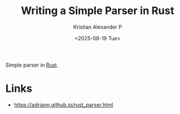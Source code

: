 :PROPERTIES:
:ID:       cc2c618e-b25b-40cc-8cdd-164b5ecd1f37
:ROAM_REFS: https://adriann.github.io/rust_parser.html
:END:
#+title: Writing a Simple Parser in Rust
#+author: Kristian Alexander P
#+date: <2025-08-19 Tue>
#+description: 
#+hugo_base_dir: ..
#+hugo_section: posts
#+hugo_categories: reference
#+property: header-args :exports both
#+hugo_tags: rust parser
Simple parser in [[id:b0c3a713-8b46-4f98-857d-7145ced06d68][Rust]].
* Links
- [[https://adriann.github.io/rust_parser.html]]
